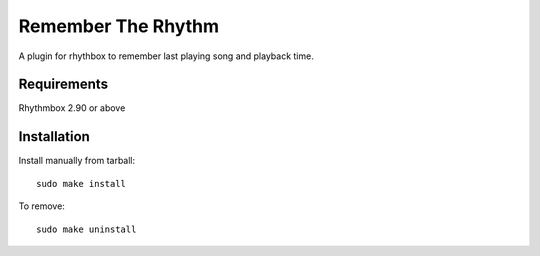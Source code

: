 ====================
Remember The Rhythm
====================

A plugin for rhythbox to remember last playing song and playback time.

-------------
Requirements
-------------

Rhythmbox 2.90 or above

-------------
Installation
-------------

Install manually from tarball::

    sudo make install

To remove::

     sudo make uninstall
